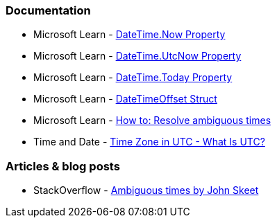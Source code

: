 === Documentation

* Microsoft Learn - https://learn.microsoft.com/en-us/dotnet/api/system.datetime.now[DateTime.Now Property]
* Microsoft Learn - https://learn.microsoft.com/en-us/dotnet/api/system.datetime.utcnow[DateTime.UtcNow Property]
* Microsoft Learn - https://learn.microsoft.com/en-us/dotnet/api/system.datetime.today[DateTime.Today Property]
* Microsoft Learn - https://learn.microsoft.com/en-us/dotnet/api/system.datetimeoffset[DateTimeOffset Struct]
* Microsoft Learn - https://learn.microsoft.com/en-us/dotnet/standard/datetime/resolve-ambiguous-times[How to: Resolve ambiguous times]
* Time and Date - https://www.timeanddate.com/time/zone/timezone/utc[Time Zone in UTC - What Is UTC?]

=== Articles & blog posts

* StackOverflow - https://stackoverflow.com/a/2580518[Ambiguous times by John Skeet]
